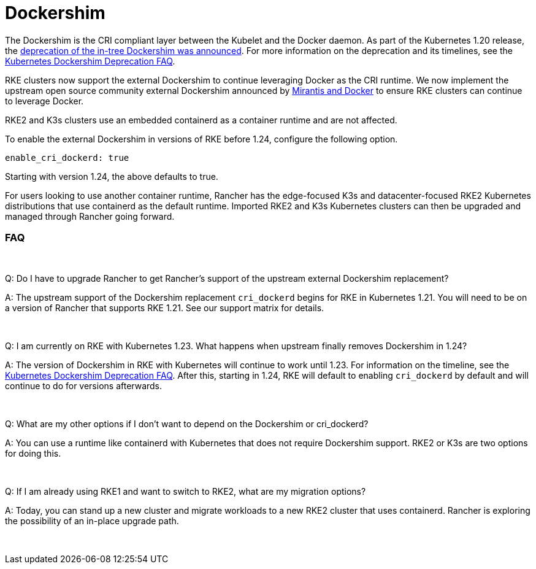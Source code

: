= Dockershim

The Dockershim is the CRI compliant layer between the Kubelet and the Docker daemon. As part of the Kubernetes 1.20 release, the https://kubernetes.io/blog/2020/12/02/dont-panic-kubernetes-and-docker/[deprecation of the in-tree Dockershim was announced]. For more information on the deprecation and its timelines, see the https://kubernetes.io/blog/2020/12/02/dockershim-faq/#when-will-dockershim-be-removed[Kubernetes Dockershim Deprecation FAQ].

RKE clusters now support the external Dockershim to continue leveraging Docker as the CRI runtime. We now implement the upstream open source community external Dockershim announced by https://www.mirantis.com/blog/mirantis-to-take-over-support-of-kubernetes-dockershim-2/[Mirantis and Docker] to ensure RKE clusters can continue to leverage Docker.

RKE2 and K3s clusters use an embedded containerd as a container runtime and are not affected.

To enable the external Dockershim in versions of RKE before 1.24, configure the following option.

----
enable_cri_dockerd: true
----

Starting with version 1.24, the above defaults to true.

For users looking to use another container runtime, Rancher has the edge-focused K3s and datacenter-focused RKE2 Kubernetes distributions that use containerd as the default runtime. Imported RKE2 and K3s Kubernetes clusters can then be upgraded and managed through Rancher going forward.

=== FAQ

{blank} +

Q: Do I have to upgrade Rancher to get Rancher's support of the upstream external Dockershim replacement?

A: The upstream support of the Dockershim replacement `cri_dockerd` begins for RKE in Kubernetes 1.21. You will need to be on a version of Rancher that supports RKE 1.21. See our support matrix for details.

{blank} +

Q: I am currently on RKE with Kubernetes 1.23. What happens when upstream finally removes Dockershim in 1.24?

A: The version of Dockershim in RKE with Kubernetes will continue to work until 1.23. For information on the timeline, see the https://kubernetes.io/blog/2020/12/02/dockershim-faq/#when-will-dockershim-be-removed[Kubernetes Dockershim Deprecation FAQ]. After this, starting in 1.24, RKE will default to enabling `cri_dockerd` by default and will continue to do for versions afterwards.

{blank} +

Q: What are my other options if I don't want to depend on the Dockershim or cri_dockerd?

A: You can use a runtime like containerd with Kubernetes that does not require Dockershim support. RKE2 or K3s are two options for doing this.

{blank} +

Q: If I am already using RKE1 and want to switch to RKE2, what are my migration options?

A: Today, you can stand up a new cluster and migrate workloads to a new RKE2 cluster that uses containerd. Rancher is exploring the possibility of an in-place upgrade path.

{blank} +
